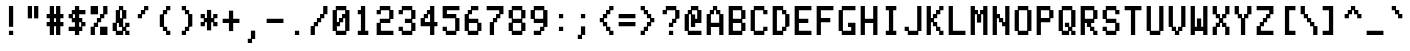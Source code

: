 SplineFontDB: 3.0
FontName: ADM5
FullName: ADM5
FamilyName: ADM5
Weight: Regular
Copyright: Copyright (c) 2016, Peter Hull (http://fonts.oikoi.com/),\nwith Reserved Font Name "ADM5".\n\nThis Font Software is licensed under the SIL Open Font License, Version 1.1.\nThis license is copied below, and is also available with a FAQ at:\nhttp://scripts.sil.org/OFL\n\n\n-----------------------------------------------------------\nSIL OPEN FONT LICENSE Version 1.1 - 26 February 2007\n-----------------------------------------------------------\n\nPREAMBLE\nThe goals of the Open Font License (OFL) are to stimulate worldwide\ndevelopment of collaborative font projects, to support the font creation\nefforts of academic and linguistic communities, and to provide a free and\nopen framework in which fonts may be shared and improved in partnership\nwith others.\n\nThe OFL allows the licensed fonts to be used, studied, modified and\nredistributed freely as long as they are not sold by themselves. The\nfonts, including any derivative works, can be bundled, embedded, \nredistributed and/or sold with any software provided that any reserved\nnames are not used by derivative works. The fonts and derivatives,\nhowever, cannot be released under any other type of license. The\nrequirement for fonts to remain under this license does not apply\nto any document created using the fonts or their derivatives.\n\nDEFINITIONS\n"Font Software" refers to the set of files released by the Copyright\nHolder(s) under this license and clearly marked as such. This may\ninclude source files, build scripts and documentation.\n\n"Reserved Font Name" refers to any names specified as such after the\ncopyright statement(s).\n\n"Original Version" refers to the collection of Font Software components as\ndistributed by the Copyright Holder(s).\n\n"Modified Version" refers to any derivative made by adding to, deleting,\nor substituting -- in part or in whole -- any of the components of the\nOriginal Version, by changing formats or by porting the Font Software to a\nnew environment.\n\n"Author" refers to any designer, engineer, programmer, technical\nwriter or other person who contributed to the Font Software.\n\nPERMISSION & CONDITIONS\nPermission is hereby granted, free of charge, to any person obtaining\na copy of the Font Software, to use, study, copy, merge, embed, modify,\nredistribute, and sell modified and unmodified copies of the Font\nSoftware, subject to the following conditions:\n\n1) Neither the Font Software nor any of its individual components,\nin Original or Modified Versions, may be sold by itself.\n\n2) Original or Modified Versions of the Font Software may be bundled,\nredistributed and/or sold with any software, provided that each copy\ncontains the above copyright notice and this license. These can be\nincluded either as stand-alone text files, human-readable headers or\nin the appropriate machine-readable metadata fields within text or\nbinary files as long as those fields can be easily viewed by the user.\n\n3) No Modified Version of the Font Software may use the Reserved Font\nName(s) unless explicit written permission is granted by the corresponding\nCopyright Holder. This restriction only applies to the primary font name as\npresented to the users.\n\n4) The name(s) of the Copyright Holder(s) or the Author(s) of the Font\nSoftware shall not be used to promote, endorse or advertise any\nModified Version, except to acknowledge the contribution(s) of the\nCopyright Holder(s) and the Author(s) or with their explicit written\npermission.\n\n5) The Font Software, modified or unmodified, in part or in whole,\nmust be distributed entirely under this license, and must not be\ndistributed under any other license. The requirement for fonts to\nremain under this license does not apply to any document created\nusing the Font Software.\n\nTERMINATION\nThis license becomes null and void if any of the above conditions are\nnot met.\n\nDISCLAIMER\nTHE FONT SOFTWARE IS PROVIDED "AS IS", WITHOUT WARRANTY OF ANY KIND,\nEXPRESS OR IMPLIED, INCLUDING BUT NOT LIMITED TO ANY WARRANTIES OF\nMERCHANTABILITY, FITNESS FOR A PARTICULAR PURPOSE AND NONINFRINGEMENT\nOF COPYRIGHT, PATENT, TRADEMARK, OR OTHER RIGHT. IN NO EVENT SHALL THE\nCOPYRIGHT HOLDER BE LIABLE FOR ANY CLAIM, DAMAGES OR OTHER LIABILITY,\nINCLUDING ANY GENERAL, SPECIAL, INDIRECT, INCIDENTAL, OR CONSEQUENTIAL\nDAMAGES, WHETHER IN AN ACTION OF CONTRACT, TORT OR OTHERWISE, ARISING\nFROM, OUT OF THE USE OR INABILITY TO USE THE FONT SOFTWARE OR FROM\nOTHER DEALINGS IN THE FONT SOFTWARE.\n
UComments: "2016-1-9: Created with FontForge (http://fontforge.org)"
FontLog: "FONTLOG for the ADM5 font+AAoACgAA-This file provides detailed information on the ADM5 Font Software.+AAoA-This information should be distributed along with the ADM5 fonts+AAoA-and any derivative works.+AAoACgAA-Basic Font Information+AAoACgAA-ADM5 is a typeface family that supports the ASCII printable+AAoA-character set. Its glyph set is based on the characters from the+AAoA-ADM5 series of text terminals produced by Lear Siegler in the+AAoA-late 20th century.+AAoACgAA-It is planned to be updated with additional Latin-1 support in the future.+AAoACgAA-ChangeLog+AAoACgAA-8 January 2016 (Peter Hull) ADM5 version 1.0.0+AAoA-- First released version, supporting only ASCII printables+AAoA"
Version: 001.000
ItalicAngle: 0
UnderlinePosition: -100
UnderlineWidth: 50
Ascent: 1700
Descent: 324
InvalidEm: 0
LayerCount: 2
Layer: 0 0 "Back" 1
Layer: 1 0 "Fore" 0
XUID: [1021 745 1801864541 5776939]
StyleMap: 0x0000
FSType: 0
OS2Version: 0
OS2_WeightWidthSlopeOnly: 0
OS2_UseTypoMetrics: 1
CreationTime: 1452403263
ModificationTime: 1452403263
OS2TypoAscent: 0
OS2TypoAOffset: 1
OS2TypoDescent: 0
OS2TypoDOffset: 1
OS2TypoLinegap: 182
OS2WinAscent: 0
OS2WinAOffset: 1
OS2WinDescent: 0
OS2WinDOffset: 1
HheadAscent: 0
HheadAOffset: 1
HheadDescent: 0
HheadDOffset: 1
DEI: 91125
Encoding: ISO8859-1
UnicodeInterp: none
NameList: AGL For New Fonts
DisplaySize: -48
AntiAlias: 1
FitToEm: 0
BeginChars: 263 102

StartChar: space
Encoding: 32 32 0
Width: 1268
VWidth: 0
Flags: HW
LayerCount: 2
EndChar

StartChar: less
Encoding: 60 60 1
Width: 1110
VWidth: 0
Flags: HW
LayerCount: 2
Fore
SplineSet
293 612 m 1
 293 827 l 1
 452 827 l 1
 452 1032 l 1
 611 1032 l 1
 611 1237 l 1
 769 1237 l 1
 769 1442 l 1
 984 1442 l 1
 984 1227 l 1
 826 1227 l 1
 826 1022 l 1
 667 1022 l 1
 667 817 l 1
 508 817 l 1
 508 623 l 1
 667 623 l 1
 667 418 l 1
 826 418 l 1
 826 213 l 1
 984 213 l 1
 984 -2 l 1
 769 -2 l 1
 769 203 l 1
 611 203 l 1
 611 408 l 1
 452 408 l 1
 452 612 l 1
 293 612 l 1
EndSplineSet
EndChar

StartChar: dollar
Encoding: 36 36 2
Width: 1110
VWidth: 0
Flags: HW
LayerCount: 2
Fore
SplineSet
135 817 m 1
 135 1032 l 1
 293 1032 l 1
 293 1237 l 1
 452 1237 l 1
 452 1442 l 1
 667 1442 l 1
 667 1237 l 1
 984 1237 l 1
 984 1022 l 1
 667 1022 l 1
 667 827 l 1
 826 827 l 1
 826 623 l 1
 984 623 l 1
 984 408 l 1
 826 408 l 1
 826 203 l 1
 667 203 l 1
 667 -2 l 1
 452 -2 l 1
 452 203 l 1
 350 203 l 1
 293 203 l 1
 135 203 l 1
 135 418 l 1
 452 418 l 1
 452 612 l 1
 293 612 l 1
 293 817 l 1
 135 817 l 1
350 1022 m 1
 350 827 l 1
 452 827 l 1
 452 1022 l 1
 350 1022 l 1
667 612 m 1
 667 418 l 1
 769 418 l 1
 769 612 l 1
 667 612 l 1
EndSplineSet
EndChar

StartChar: four
Encoding: 52 52 3
Width: 1110
VWidth: 0
Flags: HW
LayerCount: 2
Fore
SplineSet
826 1442 m 1
 826 623 l 1
 984 623 l 1
 984 408 l 1
 826 408 l 1
 826 -2 l 1
 611 -2 l 1
 611 408 l 1
 135 408 l 1
 135 827 l 1
 293 827 l 1
 293 1032 l 1
 452 1032 l 1
 452 1237 l 1
 611 1237 l 1
 611 1442 l 1
 826 1442 l 1
508 1022 m 1
 508 817 l 1
 350 817 l 1
 350 623 l 1
 611 623 l 1
 611 1022 l 1
 508 1022 l 1
EndSplineSet
EndChar

StartChar: comma
Encoding: 44 44 4
Width: 1110
VWidth: 0
Flags: HW
LayerCount: 2
Fore
SplineSet
293 -412 m 1
 293 -197 l 1
 452 -197 l 1
 452 213 l 1
 667 213 l 1
 667 -207 l 1
 508 -207 l 1
 508 -412 l 1
 293 -412 l 1
EndSplineSet
EndChar

StartChar: D
Encoding: 68 68 5
Width: 1110
VWidth: 0
Flags: HW
LayerCount: 2
Fore
SplineSet
135 1442 m 1
 667 1442 l 1
 667 1237 l 1
 826 1237 l 1
 826 1032 l 1
 984 1032 l 1
 984 408 l 1
 826 408 l 1
 826 203 l 1
 667 203 l 1
 667 -2 l 1
 135 -2 l 1
 135 1442 l 1
611 1227 m 1
 350 1227 l 1
 350 213 l 1
 611 213 l 1
 611 418 l 1
 769 418 l 1
 769 1022 l 1
 611 1022 l 1
 611 1227 l 1
EndSplineSet
EndChar

StartChar: H
Encoding: 72 72 6
Width: 1110
VWidth: 0
Flags: HW
LayerCount: 2
Fore
SplineSet
350 1442 m 1
 350 827 l 1
 769 827 l 1
 769 1442 l 1
 984 1442 l 1
 984 -2 l 1
 769 -2 l 1
 769 612 l 1
 350 612 l 1
 350 -2 l 1
 135 -2 l 1
 135 1442 l 1
 350 1442 l 1
EndSplineSet
EndChar

StartChar: L
Encoding: 76 76 7
Width: 1110
VWidth: 0
Flags: HW
LayerCount: 2
Fore
SplineSet
350 1442 m 1
 350 213 l 1
 984 213 l 1
 984 -2 l 1
 135 -2 l 1
 135 1442 l 1
 350 1442 l 1
EndSplineSet
EndChar

StartChar: P
Encoding: 80 80 8
Width: 1110
VWidth: 0
Flags: HW
LayerCount: 2
Fore
SplineSet
135 1442 m 1
 826 1442 l 1
 826 1237 l 1
 984 1237 l 1
 984 817 l 1
 826 817 l 1
 826 612 l 1
 350 612 l 1
 350 -2 l 1
 135 -2 l 1
 135 1442 l 1
769 1227 m 1
 350 1227 l 1
 350 827 l 1
 769 827 l 1
 769 1227 l 1
EndSplineSet
EndChar

StartChar: five
Encoding: 53 53 9
Width: 1110
VWidth: 0
Flags: HW
LayerCount: 2
Fore
SplineSet
135 203 m 1
 135 418 l 1
 350 418 l 1
 350 213 l 1
 769 213 l 1
 769 817 l 1
 135 817 l 1
 135 1442 l 1
 984 1442 l 1
 984 1227 l 1
 350 1227 l 1
 350 1032 l 1
 826 1032 l 1
 826 827 l 1
 984 827 l 1
 984 203 l 1
 826 203 l 1
 826 -2 l 1
 293 -2 l 1
 293 203 l 1
 135 203 l 1
EndSplineSet
EndChar

StartChar: T
Encoding: 84 84 10
Width: 1110
VWidth: 0
Flags: HW
LayerCount: 2
Fore
SplineSet
135 1227 m 1
 135 1442 l 1
 984 1442 l 1
 984 1227 l 1
 667 1227 l 1
 667 -2 l 1
 452 -2 l 1
 452 1227 l 1
 135 1227 l 1
EndSplineSet
EndChar

StartChar: underscore
Encoding: 95 95 11
Width: 1110
VWidth: 0
Flags: HW
LayerCount: 2
Fore
SplineSet
135 -2 m 1
 135 213 l 1
 984 213 l 1
 984 -2 l 1
 135 -2 l 1
EndSplineSet
EndChar

StartChar: X
Encoding: 88 88 12
Width: 1110
VWidth: 0
Flags: HW
LayerCount: 2
Fore
SplineSet
350 1442 m 1
 350 1032 l 1
 508 1032 l 1
 508 827 l 1
 611 827 l 1
 611 1032 l 1
 769 1032 l 1
 769 1442 l 1
 984 1442 l 1
 984 1022 l 1
 826 1022 l 1
 826 817 l 1
 667 817 l 1
 667 623 l 1
 826 623 l 1
 826 418 l 1
 984 418 l 1
 984 -2 l 1
 769 -2 l 1
 769 408 l 1
 611 408 l 1
 611 612 l 1
 508 612 l 1
 508 408 l 1
 350 408 l 1
 350 -2 l 1
 135 -2 l 1
 135 418 l 1
 293 418 l 1
 293 623 l 1
 452 623 l 1
 452 817 l 1
 293 817 l 1
 293 1022 l 1
 135 1022 l 1
 135 1442 l 1
 350 1442 l 1
EndSplineSet
EndChar

StartChar: bar
Encoding: 124 124 13
Width: 1110
VWidth: 0
Flags: HW
LayerCount: 2
Fore
SplineSet
667 1442 m 1
 667 817 l 1
 452 817 l 1
 452 1442 l 1
 667 1442 l 1
667 623 m 1
 667 -2 l 1
 452 -2 l 1
 452 623 l 1
 667 623 l 1
EndSplineSet
EndChar

StartChar: d
Encoding: 100 100 14
Width: 1110
VWidth: 0
Flags: HW
LayerCount: 2
Fore
SplineSet
984 1442 m 1
 984 -2 l 1
 769 -2 l 1
 769 203 l 1
 667 203 l 1
 667 -2 l 1
 293 -2 l 1
 293 203 l 1
 135 203 l 1
 135 827 l 1
 293 827 l 1
 293 1032 l 1
 667 1032 l 1
 667 827 l 1
 769 827 l 1
 769 1442 l 1
 984 1442 l 1
611 817 m 1
 350 817 l 1
 350 213 l 1
 611 213 l 1
 611 418 l 1
 769 418 l 1
 769 612 l 1
 611 612 l 1
 611 817 l 1
EndSplineSet
EndChar

StartChar: h
Encoding: 104 104 15
Width: 1110
VWidth: 0
Flags: HW
LayerCount: 2
Fore
SplineSet
350 1442 m 1
 350 827 l 1
 452 827 l 1
 452 1032 l 1
 826 1032 l 1
 826 827 l 1
 984 827 l 1
 984 -2 l 1
 769 -2 l 1
 769 817 l 1
 508 817 l 1
 508 612 l 1
 350 612 l 1
 350 -2 l 1
 135 -2 l 1
 135 1442 l 1
 350 1442 l 1
EndSplineSet
EndChar

StartChar: l
Encoding: 108 108 16
Width: 1110
VWidth: 0
Flags: HW
LayerCount: 2
Fore
SplineSet
293 1227 m 1
 293 1442 l 1
 667 1442 l 1
 667 213 l 1
 826 213 l 1
 826 -2 l 1
 293 -2 l 1
 293 213 l 1
 452 213 l 1
 452 1227 l 1
 293 1227 l 1
EndSplineSet
EndChar

StartChar: p
Encoding: 112 112 17
Width: 1110
VWidth: 0
Flags: HW
LayerCount: 2
Fore
SplineSet
769 817 m 1
 508 817 l 1
 508 612 l 1
 350 612 l 1
 350 418 l 1
 508 418 l 1
 508 213 l 1
 769 213 l 1
 769 817 l 1
452 1032 m 1
 826 1032 l 1
 826 827 l 1
 984 827 l 1
 984 203 l 1
 826 203 l 1
 826 -2 l 1
 452 -2 l 1
 452 203 l 1
 350 203 l 1
 350 -412 l 1
 135 -412 l 1
 135 1032 l 1
 350 1032 l 1
 350 827 l 1
 452 827 l 1
 452 1032 l 1
EndSplineSet
EndChar

StartChar: t
Encoding: 116 116 18
Width: 1110
VWidth: 0
Flags: HW
LayerCount: 2
Fore
SplineSet
135 817 m 1
 135 1032 l 1
 293 1032 l 1
 293 1442 l 1
 508 1442 l 1
 508 1032 l 1
 667 1032 l 1
 667 817 l 1
 508 817 l 1
 508 213 l 1
 611 213 l 1
 611 418 l 1
 826 418 l 1
 826 203 l 1
 667 203 l 1
 667 -2 l 1
 452 -2 l 1
 452 203 l 1
 293 203 l 1
 293 817 l 1
 135 817 l 1
EndSplineSet
EndChar

StartChar: x
Encoding: 120 120 19
Width: 1110
VWidth: 0
Flags: HW
LayerCount: 2
Fore
SplineSet
135 817 m 1
 135 1032 l 1
 350 1032 l 1
 350 827 l 1
 508 827 l 1
 508 623 l 1
 611 623 l 1
 611 827 l 1
 769 827 l 1
 769 1032 l 1
 984 1032 l 1
 984 817 l 1
 826 817 l 1
 826 612 l 1
 667 612 l 1
 667 418 l 1
 826 418 l 1
 826 213 l 1
 984 213 l 1
 984 -2 l 1
 769 -2 l 1
 769 203 l 1
 611 203 l 1
 611 408 l 1
 508 408 l 1
 508 203 l 1
 350 203 l 1
 350 -2 l 1
 135 -2 l 1
 135 213 l 1
 293 213 l 1
 293 418 l 1
 452 418 l 1
 452 612 l 1
 293 612 l 1
 293 817 l 1
 135 817 l 1
EndSplineSet
EndChar

StartChar: parenright
Encoding: 41 41 20
Width: 1110
VWidth: 0
Flags: HW
LayerCount: 2
Fore
SplineSet
293 1227 m 1
 293 1442 l 1
 508 1442 l 1
 508 1237 l 1
 667 1237 l 1
 667 1032 l 1
 826 1032 l 1
 826 408 l 1
 667 408 l 1
 667 203 l 1
 508 203 l 1
 508 -2 l 1
 293 -2 l 1
 293 213 l 1
 452 213 l 1
 452 418 l 1
 611 418 l 1
 611 1022 l 1
 452 1022 l 1
 452 1227 l 1
 293 1227 l 1
EndSplineSet
EndChar

StartChar: zero
Encoding: 48 48 21
Width: 1110
VWidth: 0
Flags: HW
LayerCount: 2
Fore
SplineSet
769 1227 m 1
 350 1227 l 1
 350 623 l 1
 452 623 l 1
 452 827 l 1
 611 827 l 1
 611 1032 l 1
 769 1032 l 1
 769 1227 l 1
293 1442 m 1
 826 1442 l 1
 826 1237 l 1
 984 1237 l 1
 984 203 l 1
 826 203 l 1
 826 -2 l 1
 293 -2 l 1
 293 203 l 1
 135 203 l 1
 135 1237 l 1
 293 1237 l 1
 293 1442 l 1
667 817 m 1
 667 612 l 1
 508 612 l 1
 508 408 l 1
 350 408 l 1
 350 213 l 1
 769 213 l 1
 769 817 l 1
 667 817 l 1
EndSplineSet
EndChar

StartChar: quotesingle
Encoding: 39 39 22
Width: 1110
VWidth: 0
Flags: HW
LayerCount: 2
Fore
SplineSet
293 817 m 1
 293 1032 l 1
 452 1032 l 1
 452 1237 l 1
 611 1237 l 1
 611 1442 l 1
 826 1442 l 1
 826 1227 l 1
 667 1227 l 1
 667 1022 l 1
 508 1022 l 1
 508 817 l 1
 293 817 l 1
EndSplineSet
EndChar

StartChar: braceleft
Encoding: 123 123 23
Width: 1110
VWidth: 0
Flags: HW
LayerCount: 2
Fore
SplineSet
135 612 m 1
 135 827 l 1
 452 827 l 1
 452 1237 l 1
 611 1237 l 1
 611 1442 l 1
 984 1442 l 1
 984 1227 l 1
 667 1227 l 1
 667 817 l 1
 508 817 l 1
 508 623 l 1
 667 623 l 1
 667 213 l 1
 984 213 l 1
 984 -2 l 1
 611 -2 l 1
 611 203 l 1
 452 203 l 1
 452 612 l 1
 135 612 l 1
EndSplineSet
EndChar

StartChar: 57504
Encoding: 256 57504 24
Width: 1110
VWidth: 0
Flags: HW
LayerCount: 2
Fore
SplineSet
452 1022 m 1
 452 1237 l 1
 611 1237 l 1
 611 1442 l 1
 826 1442 l 1
 826 1237 l 1
 984 1237 l 1
 984 1022 l 1
 826 1022 l 1
 826 203 l 1
 667 203 l 1
 667 -2 l 1
 508 -2 l 1
 508 -207 l 1
 135 -207 l 1
 135 8 l 1
 452 8 l 1
 452 213 l 1
 611 213 l 1
 611 1022 l 1
 452 1022 l 1
350 1442 m 1
 350 203 l 1
 135 203 l 1
 135 1442 l 1
 350 1442 l 1
EndSplineSet
EndChar

StartChar: 57505
Encoding: 257 57505 25
Width: 1110
VWidth: 0
Flags: HW
LayerCount: 2
Fore
SplineSet
350 1442 m 1
 350 827 l 1
 667 827 l 1
 667 612 l 1
 508 612 l 1
 508 418 l 1
 667 418 l 1
 667 213 l 1
 769 213 l 1
 769 623 l 1
 984 623 l 1
 984 -207 l 1
 769 -207 l 1
 769 -2 l 1
 611 -2 l 1
 611 203 l 1
 508 203 l 1
 508 -207 l 1
 293 -207 l 1
 293 612 l 1
 135 612 l 1
 135 1442 l 1
 350 1442 l 1
EndSplineSet
EndChar

StartChar: 57506
Encoding: 258 57506 26
Width: 1110
VWidth: 0
Flags: HW
LayerCount: 2
Fore
SplineSet
769 1227 m 1
 350 1227 l 1
 350 1032 l 1
 769 1032 l 1
 769 1227 l 1
293 1442 m 1
 826 1442 l 1
 826 1237 l 1
 984 1237 l 1
 984 -2 l 1
 135 -2 l 1
 135 1237 l 1
 293 1237 l 1
 293 1442 l 1
769 817 m 1
 350 817 l 1
 350 623 l 1
 508 623 l 1
 508 213 l 1
 611 213 l 1
 611 623 l 1
 769 623 l 1
 769 817 l 1
EndSplineSet
EndChar

StartChar: 57520
Encoding: 259 57520 27
Width: 1110
VWidth: 0
Flags: HW
LayerCount: 2
Fore
SplineSet
135 -207 m 1
 135 1647 l 1
 350 1647 l 1
 350 1442 l 1
 508 1442 l 1
 508 1237 l 1
 667 1237 l 1
 667 1032 l 1
 826 1032 l 1
 826 827 l 1
 984 827 l 1
 984 612 l 1
 826 612 l 1
 826 408 l 1
 667 408 l 1
 667 203 l 1
 508 203 l 1
 508 -2 l 1
 350 -2 l 1
 350 -207 l 1
 135 -207 l 1
EndSplineSet
EndChar

StartChar: 57521
Encoding: 260 57521 28
Width: 1110
VWidth: 0
Flags: HW
LayerCount: 2
Fore
SplineSet
135 1432 m 1
 135 1647 l 1
 350 1647 l 1
 350 1442 l 1
 508 1442 l 1
 508 1237 l 1
 667 1237 l 1
 667 1032 l 1
 826 1032 l 1
 826 827 l 1
 984 827 l 1
 984 612 l 1
 826 612 l 1
 826 408 l 1
 667 408 l 1
 667 203 l 1
 508 203 l 1
 508 -2 l 1
 350 -2 l 1
 350 -207 l 1
 135 -207 l 1
 135 8 l 1
 293 8 l 1
 293 213 l 1
 452 213 l 1
 452 418 l 1
 611 418 l 1
 611 623 l 1
 769 623 l 1
 769 817 l 1
 611 817 l 1
 611 1022 l 1
 452 1022 l 1
 452 1227 l 1
 293 1227 l 1
 293 1432 l 1
 135 1432 l 1
EndSplineSet
EndChar

StartChar: 57522
Encoding: 261 57522 29
Width: 1110
VWidth: 0
Flags: HW
LayerCount: 2
Fore
SplineSet
135 612 m 1
 135 827 l 1
 293 827 l 1
 293 1032 l 1
 452 1032 l 1
 452 1237 l 1
 611 1237 l 1
 611 1442 l 1
 769 1442 l 1
 769 1647 l 1
 984 1647 l 1
 984 -207 l 1
 769 -207 l 1
 769 -2 l 1
 611 -2 l 1
 611 203 l 1
 452 203 l 1
 452 408 l 1
 293 408 l 1
 293 612 l 1
 135 612 l 1
EndSplineSet
EndChar

StartChar: 57523
Encoding: 262 57523 30
Width: 1110
VWidth: 0
Flags: HW
LayerCount: 2
Fore
SplineSet
135 612 m 1
 135 827 l 1
 293 827 l 1
 293 1032 l 1
 452 1032 l 1
 452 1237 l 1
 611 1237 l 1
 611 1442 l 1
 769 1442 l 1
 769 1647 l 1
 984 1647 l 1
 984 1432 l 1
 826 1432 l 1
 826 1227 l 1
 667 1227 l 1
 667 1022 l 1
 508 1022 l 1
 508 817 l 1
 350 817 l 1
 350 623 l 1
 508 623 l 1
 508 418 l 1
 667 418 l 1
 667 213 l 1
 826 213 l 1
 826 8 l 1
 984 8 l 1
 984 -207 l 1
 769 -207 l 1
 769 -2 l 1
 611 -2 l 1
 611 203 l 1
 452 203 l 1
 452 408 l 1
 293 408 l 1
 293 612 l 1
 135 612 l 1
EndSplineSet
EndChar

StartChar: ampersand
Encoding: 38 38 31
Width: 1110
VWidth: 0
Flags: HW
LayerCount: 2
Fore
SplineSet
508 1227 m 1
 508 827 l 1
 611 827 l 1
 611 1227 l 1
 508 1227 l 1
452 1237 m 1
 452 1442 l 1
 667 1442 l 1
 667 1237 l 1
 826 1237 l 1
 826 817 l 1
 667 817 l 1
 667 418 l 1
 769 418 l 1
 769 623 l 1
 984 623 l 1
 984 408 l 1
 826 408 l 1
 826 213 l 1
 984 213 l 1
 984 -2 l 1
 769 -2 l 1
 769 203 l 1
 667 203 l 1
 667 -2 l 1
 293 -2 l 1
 293 203 l 1
 135 203 l 1
 135 623 l 1
 293 623 l 1
 293 1237 l 1
 452 1237 l 1
350 612 m 1
 350 213 l 1
 611 213 l 1
 611 408 l 1
 452 408 l 1
 452 612 l 1
 350 612 l 1
EndSplineSet
EndChar

StartChar: slash
Encoding: 47 47 32
Width: 1110
VWidth: 0
Flags: HW
LayerCount: 2
Fore
SplineSet
984 1442 m 1
 984 1022 l 1
 826 1022 l 1
 826 817 l 1
 667 817 l 1
 667 612 l 1
 508 612 l 1
 508 408 l 1
 350 408 l 1
 350 -2 l 1
 135 -2 l 1
 135 418 l 1
 293 418 l 1
 293 623 l 1
 452 623 l 1
 452 827 l 1
 611 827 l 1
 611 1032 l 1
 769 1032 l 1
 769 1442 l 1
 984 1442 l 1
EndSplineSet
EndChar

StartChar: C
Encoding: 67 67 33
Width: 1110
VWidth: 0
Flags: HW
LayerCount: 2
Fore
SplineSet
769 1227 m 1
 350 1227 l 1
 350 213 l 1
 769 213 l 1
 769 418 l 1
 984 418 l 1
 984 203 l 1
 826 203 l 1
 826 -2 l 1
 293 -2 l 1
 293 203 l 1
 135 203 l 1
 135 1237 l 1
 293 1237 l 1
 293 1442 l 1
 826 1442 l 1
 826 1237 l 1
 984 1237 l 1
 984 1022 l 1
 769 1022 l 1
 769 1227 l 1
EndSplineSet
EndChar

StartChar: G
Encoding: 71 71 34
Width: 1110
VWidth: 0
Flags: HW
LayerCount: 2
Fore
SplineSet
611 408 m 1
 611 623 l 1
 984 623 l 1
 984 -2 l 1
 293 -2 l 1
 293 203 l 1
 135 203 l 1
 135 1237 l 1
 293 1237 l 1
 293 1442 l 1
 984 1442 l 1
 984 1227 l 1
 350 1227 l 1
 350 213 l 1
 769 213 l 1
 769 408 l 1
 611 408 l 1
EndSplineSet
EndChar

StartChar: asterisk
Encoding: 42 42 35
Width: 1110
VWidth: 0
Flags: HW
LayerCount: 2
Fore
SplineSet
135 817 m 1
 135 1032 l 1
 350 1032 l 1
 350 827 l 1
 452 827 l 1
 452 1237 l 1
 667 1237 l 1
 667 827 l 1
 769 827 l 1
 769 1032 l 1
 984 1032 l 1
 984 817 l 1
 826 817 l 1
 826 623 l 1
 984 623 l 1
 984 408 l 1
 769 408 l 1
 769 612 l 1
 667 612 l 1
 667 203 l 1
 452 203 l 1
 452 612 l 1
 350 612 l 1
 350 408 l 1
 135 408 l 1
 135 623 l 1
 293 623 l 1
 293 817 l 1
 135 817 l 1
EndSplineSet
EndChar

StartChar: K
Encoding: 75 75 36
Width: 1110
VWidth: 0
Flags: HW
LayerCount: 2
Fore
SplineSet
350 1442 m 1
 350 827 l 1
 452 827 l 1
 452 1032 l 1
 611 1032 l 1
 611 1237 l 1
 769 1237 l 1
 769 1442 l 1
 984 1442 l 1
 984 1227 l 1
 826 1227 l 1
 826 1022 l 1
 667 1022 l 1
 667 817 l 1
 508 817 l 1
 508 623 l 1
 667 623 l 1
 667 418 l 1
 826 418 l 1
 826 213 l 1
 984 213 l 1
 984 -2 l 1
 769 -2 l 1
 769 203 l 1
 611 203 l 1
 611 408 l 1
 452 408 l 1
 452 612 l 1
 350 612 l 1
 350 -2 l 1
 135 -2 l 1
 135 1442 l 1
 350 1442 l 1
EndSplineSet
EndChar

StartChar: O
Encoding: 79 79 37
Width: 1110
VWidth: 0
Flags: HW
LayerCount: 2
Fore
SplineSet
769 1227 m 1
 350 1227 l 1
 350 213 l 1
 769 213 l 1
 769 1227 l 1
293 1442 m 1
 826 1442 l 1
 826 1237 l 1
 984 1237 l 1
 984 203 l 1
 826 203 l 1
 826 -2 l 1
 293 -2 l 1
 293 203 l 1
 135 203 l 1
 135 1237 l 1
 293 1237 l 1
 293 1442 l 1
EndSplineSet
EndChar

StartChar: S
Encoding: 83 83 38
Width: 1110
VWidth: 0
Flags: HW
LayerCount: 2
Fore
SplineSet
135 203 m 1
 135 418 l 1
 350 418 l 1
 350 213 l 1
 769 213 l 1
 769 612 l 1
 293 612 l 1
 293 817 l 1
 135 817 l 1
 135 1237 l 1
 293 1237 l 1
 293 1442 l 1
 826 1442 l 1
 826 1237 l 1
 984 1237 l 1
 984 1022 l 1
 769 1022 l 1
 769 1227 l 1
 350 1227 l 1
 350 827 l 1
 826 827 l 1
 826 623 l 1
 984 623 l 1
 984 203 l 1
 826 203 l 1
 826 -2 l 1
 293 -2 l 1
 293 203 l 1
 135 203 l 1
EndSplineSet
EndChar

StartChar: W
Encoding: 87 87 39
Width: 1110
VWidth: 0
Flags: HW
LayerCount: 2
Fore
SplineSet
350 1442 m 1
 350 418 l 1
 452 418 l 1
 452 827 l 1
 667 827 l 1
 667 418 l 1
 769 418 l 1
 769 1442 l 1
 984 1442 l 1
 984 -2 l 1
 769 -2 l 1
 769 203 l 1
 667 203 l 2
 561 203 456 203 350 203 c 1
 350 -2 l 1
 135 -2 l 1
 135 1442 l 1
 350 1442 l 1
EndSplineSet
EndChar

StartChar: exclam
Encoding: 33 33 40
Width: 1110
VWidth: 0
Flags: HW
LayerCount: 2
Fore
SplineSet
452 -2 m 1
 452 213 l 1
 667 213 l 1
 667 -2 l 1
 452 -2 l 1
667 1442 m 1
 667 408 l 1
 452 408 l 1
 452 1442 l 1
 667 1442 l 1
EndSplineSet
EndChar

StartChar: c
Encoding: 99 99 41
Width: 1110
VWidth: 0
Flags: HW
LayerCount: 2
Fore
SplineSet
984 817 m 1
 350 817 l 1
 350 213 l 1
 984 213 l 1
 984 -2 l 1
 293 -2 l 1
 293 203 l 1
 135 203 l 1
 135 827 l 1
 293 827 l 1
 293 1032 l 1
 984 1032 l 1
 984 817 l 1
EndSplineSet
EndChar

StartChar: g
Encoding: 103 103 42
Width: 1110
VWidth: 0
Flags: HW
LayerCount: 2
Fore
SplineSet
293 -412 m 1
 293 -197 l 1
 769 -197 l 1
 769 203 l 1
 667 203 l 1
 667 -2 l 1
 293 -2 l 1
 293 203 l 1
 135 203 l 1
 135 827 l 1
 293 827 l 1
 293 1032 l 1
 667 1032 l 1
 667 827 l 1
 769 827 l 1
 769 1032 l 1
 984 1032 l 1
 984 -207 l 1
 826 -207 l 1
 826 -412 l 1
 293 -412 l 1
611 817 m 1
 350 817 l 1
 350 213 l 1
 611 213 l 1
 611 418 l 1
 769 418 l 1
 769 612 l 1
 611 612 l 1
 611 817 l 1
EndSplineSet
EndChar

StartChar: k
Encoding: 107 107 43
Width: 1110
VWidth: 0
Flags: HW
LayerCount: 2
Fore
SplineSet
350 1442 m 1
 350 623 l 1
 452 623 l 1
 452 827 l 1
 611 827 l 1
 611 1032 l 1
 826 1032 l 1
 826 817 l 1
 667 817 l 1
 667 612 l 1
 508 612 l 1
 508 418 l 1
 667 418 l 1
 667 213 l 1
 826 213 l 1
 826 -2 l 1
 611 -2 l 1
 611 203 l 1
 452 203 l 1
 452 408 l 1
 350 408 l 1
 350 -2 l 1
 135 -2 l 1
 135 1442 l 1
 350 1442 l 1
EndSplineSet
EndChar

StartChar: equal
Encoding: 61 61 44
Width: 1110
VWidth: 0
Flags: HW
LayerCount: 2
Fore
SplineSet
135 817 m 1
 135 1032 l 1
 984 1032 l 1
 984 817 l 1
 135 817 l 1
135 408 m 1
 135 623 l 1
 984 623 l 1
 984 408 l 1
 135 408 l 1
EndSplineSet
EndChar

StartChar: o
Encoding: 111 111 45
Width: 1110
VWidth: 0
Flags: HW
LayerCount: 2
Fore
SplineSet
769 817 m 1
 350 817 l 1
 350 213 l 1
 769 213 l 1
 769 817 l 1
293 1032 m 1
 826 1032 l 1
 826 827 l 1
 984 827 l 1
 984 203 l 1
 826 203 l 1
 826 -2 l 1
 293 -2 l 1
 293 203 l 1
 135 203 l 1
 135 827 l 1
 293 827 l 1
 293 1032 l 1
EndSplineSet
EndChar

StartChar: s
Encoding: 115 115 46
Width: 1110
VWidth: 0
Flags: HW
LayerCount: 2
Fore
SplineSet
135 612 m 1
 135 827 l 1
 293 827 l 1
 293 1032 l 1
 984 1032 l 1
 984 817 l 1
 350 817 l 1
 350 623 l 1
 826 623 l 1
 826 418 l 1
 984 418 l 1
 984 203 l 1
 826 203 l 1
 826 -2 l 1
 135 -2 l 1
 135 213 l 1
 769 213 l 1
 769 408 l 1
 293 408 l 1
 293 612 l 1
 135 612 l 1
EndSplineSet
EndChar

StartChar: plus
Encoding: 43 43 47
Width: 1110
VWidth: 0
Flags: HW
LayerCount: 2
Fore
SplineSet
135 612 m 1
 135 827 l 1
 452 827 l 1
 452 1237 l 1
 667 1237 l 1
 667 827 l 1
 984 827 l 1
 984 612 l 1
 667 612 l 1
 667 203 l 1
 452 203 l 1
 452 612 l 1
 135 612 l 1
EndSplineSet
EndChar

StartChar: w
Encoding: 119 119 48
Width: 1110
VWidth: 0
Flags: HW
LayerCount: 2
Fore
SplineSet
350 1032 m 1
 350 213 l 1
 452 213 l 1
 452 623 l 1
 667 623 l 1
 667 213 l 1
 769 213 l 1
 769 1032 l 1
 984 1032 l 1
 984 203 l 1
 826 203 l 1
 826 -2 l 1
 611 -2 l 1
 611 203 l 1
 508 203 l 1
 508 -2 l 1
 293 -2 l 1
 293 203 l 1
 135 203 l 1
 135 1032 l 1
 350 1032 l 1
EndSplineSet
EndChar

StartChar: eight
Encoding: 56 56 49
Width: 1110
VWidth: 0
Flags: HW
LayerCount: 2
Fore
SplineSet
769 1227 m 1
 350 1227 l 1
 350 827 l 1
 769 827 l 1
 769 1227 l 1
293 1442 m 1
 826 1442 l 1
 826 1237 l 1
 984 1237 l 1
 984 817 l 1
 826 817 l 1
 826 623 l 1
 984 623 l 1
 984 203 l 1
 826 203 l 1
 826 -2 l 1
 293 -2 l 1
 293 203 l 1
 135 203 l 1
 135 623 l 1
 293 623 l 1
 293 817 l 1
 135 817 l 1
 135 1237 l 1
 293 1237 l 1
 293 1442 l 1
769 612 m 1
 350 612 l 1
 350 213 l 1
 769 213 l 1
 769 612 l 1
EndSplineSet
EndChar

StartChar: hyphen
Encoding: 45 45 50
Width: 1110
VWidth: 0
Flags: HW
LayerCount: 2
Fore
SplineSet
135 612 m 1
 135 827 l 1
 984 827 l 1
 984 612 l 1
 135 612 l 1
EndSplineSet
EndChar

StartChar: period
Encoding: 46 46 51
Width: 1110
VWidth: 0
Flags: HW
LayerCount: 2
Fore
SplineSet
452 -2 m 1
 452 213 l 1
 667 213 l 1
 667 -2 l 1
 452 -2 l 1
EndSplineSet
EndChar

StartChar: one
Encoding: 49 49 52
Width: 1110
VWidth: 0
Flags: HW
LayerCount: 2
Fore
SplineSet
293 1022 m 1
 293 1237 l 1
 452 1237 l 1
 452 1442 l 1
 667 1442 l 1
 667 213 l 1
 826 213 l 1
 826 -2 l 1
 293 -2 l 1
 293 213 l 1
 452 213 l 1
 452 1022 l 1
 293 1022 l 1
EndSplineSet
EndChar

StartChar: asciitilde
Encoding: 126 126 53
Width: 1110
VWidth: 0
Flags: HW
LayerCount: 2
Fore
SplineSet
135 1022 m 1
 135 1237 l 1
 293 1237 l 1
 293 1442 l 1
 508 1442 l 1
 508 1237 l 1
 667 1237 l 1
 667 1032 l 1
 769 1032 l 1
 769 1237 l 1
 984 1237 l 1
 984 1022 l 1
 826 1022 l 1
 826 817 l 1
 611 817 l 1
 611 1022 l 1
 452 1022 l 1
 452 1227 l 1
 350 1227 l 1
 350 1022 l 1
 135 1022 l 1
EndSplineSet
EndChar

StartChar: colon
Encoding: 58 58 54
Width: 1110
VWidth: 0
Flags: HW
LayerCount: 2
Fore
SplineSet
452 817 m 1
 452 1032 l 1
 667 1032 l 1
 667 817 l 1
 452 817 l 1
452 203 m 1
 452 418 l 1
 667 418 l 1
 667 203 l 1
 452 203 l 1
EndSplineSet
EndChar

StartChar: parenleft
Encoding: 40 40 55
Width: 1110
VWidth: 0
Flags: HW
LayerCount: 2
Fore
SplineSet
667 1227 m 1
 667 1022 l 1
 508 1022 l 1
 508 418 l 1
 667 418 l 1
 667 213 l 1
 826 213 l 1
 826 -2 l 1
 611 -2 l 1
 611 203 l 1
 452 203 l 1
 452 408 l 1
 293 408 l 1
 293 1032 l 1
 452 1032 l 1
 452 1237 l 1
 611 1237 l 1
 611 1442 l 1
 826 1442 l 1
 826 1227 l 1
 667 1227 l 1
EndSplineSet
EndChar

StartChar: question
Encoding: 63 63 56
Width: 1110
VWidth: 0
Flags: HW
LayerCount: 2
Fore
SplineSet
135 1022 m 1
 135 1237 l 1
 293 1237 l 1
 293 1442 l 1
 826 1442 l 1
 826 1237 l 1
 984 1237 l 1
 984 817 l 1
 826 817 l 1
 826 612 l 1
 667 612 l 1
 667 408 l 1
 452 408 l 1
 452 623 l 1
 611 623 l 1
 611 827 l 1
 769 827 l 1
 769 1227 l 1
 350 1227 l 1
 350 1022 l 1
 135 1022 l 1
452 -2 m 1
 452 213 l 1
 667 213 l 1
 667 -2 l 1
 452 -2 l 1
EndSplineSet
EndChar

StartChar: three
Encoding: 51 51 57
Width: 1110
VWidth: 0
Flags: HW
LayerCount: 2
Fore
SplineSet
135 1022 m 1
 135 1237 l 1
 293 1237 l 1
 293 1442 l 1
 826 1442 l 1
 826 1237 l 1
 984 1237 l 1
 984 817 l 1
 826 817 l 1
 826 623 l 1
 984 623 l 1
 984 203 l 1
 826 203 l 1
 826 -2 l 1
 293 -2 l 1
 293 203 l 1
 135 203 l 1
 135 418 l 1
 350 418 l 1
 350 213 l 1
 769 213 l 1
 769 612 l 1
 452 612 l 1
 452 827 l 1
 769 827 l 1
 769 1227 l 1
 350 1227 l 1
 350 1022 l 1
 135 1022 l 1
EndSplineSet
EndChar

StartChar: B
Encoding: 66 66 58
Width: 1110
VWidth: 0
Flags: HW
LayerCount: 2
Fore
SplineSet
135 1442 m 1
 826 1442 l 1
 826 1237 l 1
 984 1237 l 1
 984 817 l 1
 826 817 l 1
 826 623 l 1
 984 623 l 1
 984 203 l 1
 826 203 l 1
 826 -2 l 1
 135 -2 l 1
 135 1442 l 1
769 1227 m 1
 350 1227 l 1
 350 827 l 1
 769 827 l 1
 769 1227 l 1
769 612 m 1
 350 612 l 1
 350 213 l 1
 769 213 l 1
 769 612 l 1
EndSplineSet
EndChar

StartChar: F
Encoding: 70 70 59
Width: 1110
VWidth: 0
Flags: HW
LayerCount: 2
Fore
SplineSet
135 1442 m 1
 984 1442 l 1
 984 1227 l 1
 350 1227 l 1
 350 827 l 1
 826 827 l 1
 826 612 l 1
 350 612 l 1
 350 -2 l 1
 135 -2 l 1
 135 1442 l 1
EndSplineSet
EndChar

StartChar: J
Encoding: 74 74 60
Width: 1110
VWidth: 0
Flags: HW
LayerCount: 2
Fore
SplineSet
135 203 m 1
 135 418 l 1
 350 418 l 1
 350 213 l 1
 769 213 l 1
 769 1442 l 1
 984 1442 l 1
 984 203 l 1
 826 203 l 1
 826 -2 l 1
 293 -2 l 1
 293 203 l 1
 135 203 l 1
EndSplineSet
EndChar

StartChar: N
Encoding: 78 78 61
Width: 1110
VWidth: 0
Flags: HW
LayerCount: 2
Fore
SplineSet
350 1442 m 1
 350 1032 l 1
 508 1032 l 1
 508 827 l 1
 667 827 l 1
 667 623 l 1
 769 623 l 1
 769 1442 l 1
 984 1442 l 1
 984 -2 l 1
 769 -2 l 1
 769 408 l 1
 611 408 l 1
 611 612 l 1
 452 612 l 1
 452 817 l 1
 350 817 l 1
 350 -2 l 1
 135 -2 l 1
 135 1442 l 1
 350 1442 l 1
EndSplineSet
EndChar

StartChar: R
Encoding: 82 82 62
Width: 1110
VWidth: 0
Flags: HW
LayerCount: 2
Fore
SplineSet
135 1442 m 1
 826 1442 l 1
 826 1237 l 1
 984 1237 l 1
 984 817 l 1
 826 817 l 1
 826 612 l 1
 667 612 l 1
 667 418 l 1
 826 418 l 1
 826 213 l 1
 984 213 l 1
 984 -2 l 1
 769 -2 l 1
 769 203 l 1
 611 203 l 1
 611 408 l 1
 452 408 l 1
 452 612 l 1
 350 612 l 1
 350 -2 l 1
 135 -2 l 1
 135 1442 l 1
769 1227 m 1
 350 1227 l 1
 350 827 l 1
 769 827 l 1
 769 1227 l 1
EndSplineSet
EndChar

StartChar: bracketleft
Encoding: 91 91 63
Width: 1110
VWidth: 0
Flags: HW
LayerCount: 2
Fore
SplineSet
452 1442 m 1
 984 1442 l 1
 984 1227 l 1
 667 1227 l 1
 667 213 l 1
 984 213 l 1
 984 -2 l 1
 452 -2 l 1
 452 1442 l 1
EndSplineSet
EndChar

StartChar: V
Encoding: 86 86 64
Width: 1110
VWidth: 0
Flags: HW
LayerCount: 2
Fore
SplineSet
350 1442 m 1
 350 418 l 1
 508 418 l 1
 508 213 l 1
 611 213 l 1
 611 418 l 1
 769 418 l 1
 769 1442 l 1
 984 1442 l 1
 984 408 l 1
 826 408 l 1
 826 203 l 1
 667 203 l 1
 667 -2 l 1
 452 -2 l 1
 452 203 l 1
 293 203 l 1
 293 408 l 1
 135 408 l 1
 135 1442 l 1
 350 1442 l 1
EndSplineSet
EndChar

StartChar: asciicircum
Encoding: 94 94 65
Width: 1110
VWidth: 0
Flags: HW
LayerCount: 2
Fore
SplineSet
135 817 m 1
 135 1032 l 1
 293 1032 l 1
 293 1237 l 1
 452 1237 l 1
 452 1442 l 1
 667 1442 l 1
 667 1237 l 1
 826 1237 l 1
 826 1032 l 1
 984 1032 l 1
 984 817 l 1
 769 817 l 1
 769 1022 l 1
 611 1022 l 1
 611 1227 l 1
 508 1227 l 1
 508 1022 l 1
 350 1022 l 1
 350 817 l 1
 135 817 l 1
EndSplineSet
EndChar

StartChar: Z
Encoding: 90 90 66
Width: 1110
VWidth: 0
Flags: HW
LayerCount: 2
Fore
SplineSet
135 1227 m 1
 135 1442 l 1
 984 1442 l 1
 984 1022 l 1
 826 1022 l 1
 826 817 l 1
 667 817 l 1
 667 612 l 1
 508 612 l 1
 508 408 l 1
 350 408 l 1
 350 213 l 1
 984 213 l 1
 984 -2 l 1
 135 -2 l 1
 135 418 l 1
 293 418 l 1
 293 623 l 1
 452 623 l 1
 452 827 l 1
 611 827 l 1
 611 1032 l 1
 769 1032 l 1
 769 1227 l 1
 135 1227 l 1
EndSplineSet
EndChar

StartChar: b
Encoding: 98 98 67
Width: 1110
VWidth: 0
Flags: HW
LayerCount: 2
Fore
SplineSet
350 1442 m 1
 350 827 l 1
 452 827 l 1
 452 1032 l 1
 826 1032 l 1
 826 827 l 1
 984 827 l 1
 984 203 l 1
 826 203 l 1
 826 -2 l 1
 452 -2 l 1
 452 203 l 1
 350 203 l 1
 350 -2 l 1
 135 -2 l 1
 135 1442 l 1
 350 1442 l 1
769 817 m 1
 508 817 l 1
 508 612 l 1
 350 612 l 1
 350 418 l 1
 508 418 l 1
 508 213 l 1
 769 213 l 1
 769 817 l 1
EndSplineSet
EndChar

StartChar: f
Encoding: 102 102 68
Width: 1110
VWidth: 0
Flags: HW
LayerCount: 2
Fore
SplineSet
135 612 m 1
 135 827 l 1
 293 827 l 1
 293 1237 l 1
 452 1237 l 1
 452 1442 l 1
 667 1442 l 1
 667 1237 l 1
 826 1237 l 1
 826 1022 l 1
 611 1022 l 1
 611 1227 l 1
 508 1227 l 1
 508 827 l 1
 667 827 l 1
 667 612 l 1
 508 612 l 1
 508 -2 l 1
 293 -2 l 1
 293 612 l 1
 135 612 l 1
EndSplineSet
EndChar

StartChar: j
Encoding: 106 106 69
Width: 1110
VWidth: 0
Flags: HW
LayerCount: 2
Fore
SplineSet
769 1227 m 1
 769 1442 l 1
 984 1442 l 1
 984 1227 l 1
 769 1227 l 1
293 -207 m 1
 293 8 l 1
 508 8 l 1
 508 -197 l 1
 769 -197 l 1
 769 1032 l 1
 984 1032 l 1
 984 -207 l 1
 826 -207 l 1
 826 -412 l 1
 452 -412 l 1
 452 -207 l 1
 293 -207 l 1
EndSplineSet
EndChar

StartChar: n
Encoding: 110 110 70
Width: 1110
VWidth: 0
Flags: HW
LayerCount: 2
Fore
SplineSet
769 817 m 1
 508 817 l 1
 508 612 l 1
 350 612 l 1
 350 -2 l 1
 135 -2 l 1
 135 1032 l 1
 350 1032 l 1
 350 827 l 1
 452 827 l 1
 452 1032 l 1
 826 1032 l 1
 826 827 l 1
 984 827 l 1
 984 -2 l 1
 769 -2 l 1
 769 817 l 1
EndSplineSet
EndChar

StartChar: r
Encoding: 114 114 71
Width: 1110
VWidth: 0
Flags: HW
LayerCount: 2
Fore
SplineSet
769 817 m 1
 508 817 l 1
 508 612 l 1
 350 612 l 1
 350 -2 l 1
 135 -2 l 1
 135 1032 l 1
 350 1032 l 1
 350 827 l 1
 452 827 l 1
 452 1032 l 1
 826 1032 l 1
 826 827 l 1
 984 827 l 1
 984 612 l 1
 769 612 l 1
 769 817 l 1
EndSplineSet
EndChar

StartChar: nine
Encoding: 57 57 72
Width: 1110
VWidth: 0
Flags: HW
LayerCount: 2
Fore
SplineSet
293 -2 m 1
 293 213 l 1
 611 213 l 1
 611 418 l 1
 769 418 l 1
 769 612 l 1
 293 612 l 1
 293 817 l 1
 135 817 l 1
 135 1237 l 1
 293 1237 l 1
 293 1442 l 1
 826 1442 l 1
 826 1237 l 1
 984 1237 l 1
 984 408 l 1
 826 408 l 1
 826 203 l 1
 667 203 l 1
 667 -2 l 1
 293 -2 l 1
769 1227 m 1
 350 1227 l 1
 350 827 l 1
 769 827 l 1
 769 1227 l 1
EndSplineSet
EndChar

StartChar: v
Encoding: 118 118 73
Width: 1110
VWidth: 0
Flags: HW
LayerCount: 2
Fore
SplineSet
350 1032 m 1
 350 418 l 1
 508 418 l 1
 508 213 l 1
 611 213 l 1
 611 418 l 1
 769 418 l 1
 769 1032 l 1
 984 1032 l 1
 984 408 l 1
 826 408 l 1
 826 203 l 1
 667 203 l 1
 667 -2 l 1
 452 -2 l 1
 452 203 l 1
 293 203 l 1
 293 408 l 1
 135 408 l 1
 135 1032 l 1
 350 1032 l 1
EndSplineSet
EndChar

StartChar: z
Encoding: 122 122 74
Width: 1110
VWidth: 0
Flags: HW
LayerCount: 2
Fore
SplineSet
135 817 m 1
 135 1032 l 1
 984 1032 l 1
 984 817 l 1
 826 817 l 1
 826 612 l 1
 667 612 l 1
 667 408 l 1
 508 408 l 1
 508 213 l 1
 984 213 l 1
 984 -2 l 1
 135 -2 l 1
 135 213 l 1
 293 213 l 1
 293 418 l 1
 452 418 l 1
 452 623 l 1
 611 623 l 1
 611 817 l 1
 135 817 l 1
EndSplineSet
EndChar

StartChar: braceright
Encoding: 125 125 75
Width: 1110
VWidth: 0
Flags: HW
LayerCount: 2
Fore
SplineSet
135 1227 m 1
 135 1442 l 1
 508 1442 l 1
 508 1237 l 1
 667 1237 l 1
 667 827 l 1
 984 827 l 1
 984 612 l 1
 667 612 l 1
 667 203 l 1
 508 203 l 1
 508 -2 l 1
 135 -2 l 1
 135 213 l 1
 452 213 l 1
 452 623 l 1
 611 623 l 1
 611 817 l 1
 452 817 l 1
 452 1227 l 1
 135 1227 l 1
EndSplineSet
EndChar

StartChar: seven
Encoding: 55 55 76
Width: 1110
VWidth: 0
Flags: HW
LayerCount: 2
Fore
SplineSet
135 1227 m 1
 135 1442 l 1
 984 1442 l 1
 984 1022 l 1
 826 1022 l 1
 826 817 l 1
 667 817 l 1
 667 612 l 1
 508 612 l 1
 508 -2 l 1
 293 -2 l 1
 293 623 l 1
 452 623 l 1
 452 827 l 1
 611 827 l 1
 611 1032 l 1
 769 1032 l 1
 769 1227 l 1
 135 1227 l 1
EndSplineSet
EndChar

StartChar: semicolon
Encoding: 59 59 77
Width: 1110
VWidth: 0
Flags: HW
LayerCount: 2
Fore
SplineSet
452 817 m 1
 452 1032 l 1
 667 1032 l 1
 667 817 l 1
 452 817 l 1
293 -207 m 1
 293 8 l 1
 452 8 l 1
 452 418 l 1
 667 418 l 1
 667 -2 l 1
 508 -2 l 1
 508 -207 l 1
 293 -207 l 1
EndSplineSet
EndChar

StartChar: backslash
Encoding: 92 92 78
Width: 1110
VWidth: 0
Flags: HW
LayerCount: 2
Fore
SplineSet
350 1442 m 1
 350 1032 l 1
 508 1032 l 1
 508 827 l 1
 667 827 l 1
 667 623 l 1
 826 623 l 1
 826 418 l 1
 984 418 l 1
 984 -2 l 1
 769 -2 l 1
 769 408 l 1
 611 408 l 1
 611 612 l 1
 452 612 l 1
 452 817 l 1
 293 817 l 1
 293 1022 l 1
 135 1022 l 1
 135 1442 l 1
 350 1442 l 1
EndSplineSet
EndChar

StartChar: at
Encoding: 64 64 79
Width: 1110
VWidth: 0
Flags: HW
LayerCount: 2
Fore
SplineSet
769 1227 m 1
 508 1227 l 1
 508 1032 l 1
 667 1032 l 1
 667 827 l 1
 769 827 l 1
 769 1227 l 1
452 1442 m 1
 826 1442 l 1
 826 1237 l 1
 984 1237 l 1
 984 612 l 1
 667 612 l 1
 667 408 l 1
 452 408 l 1
 452 1022 l 1
 350 1022 l 1
 350 213 l 1
 984 213 l 1
 984 -2 l 1
 293 -2 l 1
 293 203 l 1
 135 203 l 1
 135 1032 l 1
 293 1032 l 1
 293 1237 l 1
 452 1237 l 1
 452 1442 l 1
EndSplineSet
EndChar

StartChar: greater
Encoding: 62 62 80
Width: 1110
VWidth: 0
Flags: HW
LayerCount: 2
Fore
SplineSet
135 1227 m 1
 135 1442 l 1
 350 1442 l 1
 350 1237 l 1
 508 1237 l 1
 508 1032 l 1
 667 1032 l 1
 667 827 l 1
 826 827 l 1
 826 612 l 1
 667 612 l 1
 667 408 l 1
 508 408 l 1
 508 203 l 1
 350 203 l 1
 350 -2 l 1
 135 -2 l 1
 135 213 l 1
 293 213 l 1
 293 418 l 1
 452 418 l 1
 452 623 l 1
 611 623 l 1
 611 817 l 1
 452 817 l 1
 452 1022 l 1
 293 1022 l 1
 293 1227 l 1
 135 1227 l 1
EndSplineSet
EndChar

StartChar: six
Encoding: 54 54 81
Width: 1110
VWidth: 0
Flags: HW
LayerCount: 2
Fore
SplineSet
826 1227 m 1
 508 1227 l 1
 508 1022 l 1
 350 1022 l 1
 350 827 l 1
 826 827 l 1
 826 623 l 1
 984 623 l 1
 984 203 l 1
 826 203 l 1
 826 -2 l 1
 293 -2 l 1
 293 203 l 1
 135 203 l 1
 135 1032 l 1
 293 1032 l 1
 293 1237 l 1
 452 1237 l 1
 452 1442 l 1
 826 1442 l 1
 826 1227 l 1
769 612 m 1
 350 612 l 1
 350 213 l 1
 769 213 l 1
 769 612 l 1
EndSplineSet
EndChar

StartChar: percent
Encoding: 37 37 82
Width: 1110
VWidth: 0
Flags: HW
LayerCount: 2
Fore
SplineSet
135 1442 m 1
 508 1442 l 1
 508 1022 l 1
 135 1022 l 1
 135 1442 l 1
984 1442 m 1
 984 1022 l 1
 826 1022 l 1
 826 817 l 1
 667 817 l 1
 667 612 l 1
 508 612 l 1
 508 408 l 1
 350 408 l 1
 350 -2 l 1
 135 -2 l 1
 135 418 l 1
 293 418 l 1
 293 623 l 1
 452 623 l 1
 452 827 l 1
 611 827 l 1
 611 1032 l 1
 769 1032 l 1
 769 1442 l 1
 984 1442 l 1
611 418 m 1
 984 418 l 1
 984 -2 l 1
 611 -2 l 1
 611 418 l 1
EndSplineSet
EndChar

StartChar: bracketright
Encoding: 93 93 83
Width: 1110
VWidth: 0
Flags: HW
LayerCount: 2
Fore
SplineSet
135 1227 m 1
 135 1442 l 1
 667 1442 l 1
 667 -2 l 1
 135 -2 l 1
 135 213 l 1
 452 213 l 1
 452 1227 l 1
 135 1227 l 1
EndSplineSet
EndChar

StartChar: A
Encoding: 65 65 84
Width: 1110
VWidth: 0
Flags: HW
LayerCount: 2
Fore
SplineSet
508 1227 m 1
 508 1022 l 1
 350 1022 l 1
 350 623 l 1
 769 623 l 1
 769 1022 l 1
 611 1022 l 1
 611 1227 l 1
 508 1227 l 1
452 1237 m 1
 452 1442 l 1
 667 1442 l 1
 667 1237 l 1
 826 1237 l 1
 826 1032 l 1
 984 1032 l 1
 984 -2 l 1
 769 -2 l 1
 769 408 l 1
 350 408 l 1
 350 -2 l 1
 135 -2 l 1
 135 1032 l 1
 293 1032 l 1
 293 1237 l 1
 452 1237 l 1
EndSplineSet
EndChar

StartChar: quotedbl
Encoding: 34 34 85
Width: 1110
VWidth: 0
Flags: HW
LayerCount: 2
Fore
SplineSet
508 1442 m 1
 508 817 l 1
 293 817 l 1
 293 1442 l 1
 508 1442 l 1
826 1442 m 1
 826 817 l 1
 611 817 l 1
 611 1442 l 1
 826 1442 l 1
EndSplineSet
EndChar

StartChar: E
Encoding: 69 69 86
Width: 1110
VWidth: 0
Flags: HW
LayerCount: 2
Fore
SplineSet
135 1442 m 1
 984 1442 l 1
 984 1227 l 1
 350 1227 l 1
 350 827 l 1
 826 827 l 1
 826 612 l 1
 350 612 l 1
 350 213 l 1
 984 213 l 1
 984 -2 l 1
 135 -2 l 1
 135 1442 l 1
EndSplineSet
EndChar

StartChar: I
Encoding: 73 73 87
Width: 1110
VWidth: 0
Flags: HW
LayerCount: 2
Fore
SplineSet
293 1227 m 1
 293 1442 l 1
 826 1442 l 1
 826 1227 l 1
 667 1227 l 1
 667 213 l 1
 826 213 l 1
 826 -2 l 1
 293 -2 l 1
 293 213 l 1
 452 213 l 1
 452 1227 l 1
 293 1227 l 1
EndSplineSet
EndChar

StartChar: numbersign
Encoding: 35 35 88
Width: 1110
VWidth: 0
Flags: HW
LayerCount: 2
Fore
SplineSet
135 817 m 1
 135 1032 l 1
 293 1032 l 1
 293 1442 l 1
 508 1442 l 1
 508 1032 l 1
 611 1032 l 1
 611 1442 l 1
 826 1442 l 1
 826 1032 l 1
 984 1032 l 1
 984 817 l 1
 826 817 l 1
 826 623 l 1
 984 623 l 1
 984 408 l 1
 826 408 l 1
 826 -2 l 1
 611 -2 l 1
 611 408 l 1
 508 408 l 1
 508 -2 l 1
 293 -2 l 1
 293 408 l 1
 135 408 l 1
 135 623 l 1
 293 623 l 1
 293 817 l 1
 135 817 l 1
508 817 m 1
 508 623 l 1
 611 623 l 1
 611 817 l 1
 508 817 l 1
EndSplineSet
EndChar

StartChar: M
Encoding: 77 77 89
Width: 1110
VWidth: 0
Flags: HW
LayerCount: 2
Fore
SplineSet
135 -2 m 1
 135 1442 l 1
 350 1442 l 1
 350 1237 l 1
 508 1237 l 1
 508 1032 l 1
 611 1032 l 1
 611 1237 l 1
 769 1237 l 1
 769 1442 l 1
 984 1442 l 1
 984 -2 l 1
 769 -2 l 1
 769 1022 l 1
 667 1022 l 1
 667 612 l 1
 452 612 l 1
 452 1022 l 1
 350 1022 l 1
 350 -2 l 1
 135 -2 l 1
EndSplineSet
EndChar

StartChar: Q
Encoding: 81 81 90
Width: 1110
VWidth: 0
Flags: HW
LayerCount: 2
Fore
SplineSet
452 408 m 1
 452 623 l 1
 667 623 l 1
 667 418 l 1
 769 418 l 1
 769 1227 l 1
 350 1227 l 1
 350 213 l 1
 611 213 l 1
 611 408 l 1
 452 408 l 1
293 1442 m 1
 826 1442 l 1
 826 1237 l 1
 984 1237 l 1
 984 408 l 1
 826 408 l 1
 826 213 l 1
 984 213 l 1
 984 -2 l 1
 769 -2 l 1
 769 203 l 1
 667 203 l 1
 667 -2 l 1
 293 -2 l 1
 293 203 l 1
 135 203 l 1
 135 1237 l 1
 293 1237 l 1
 293 1442 l 1
EndSplineSet
EndChar

StartChar: U
Encoding: 85 85 91
Width: 1110
VWidth: 0
Flags: HW
LayerCount: 2
Fore
SplineSet
350 1442 m 1
 350 213 l 1
 769 213 l 1
 769 1442 l 1
 984 1442 l 1
 984 203 l 1
 826 203 l 1
 826 -2 l 1
 293 -2 l 1
 293 203 l 1
 135 203 l 1
 135 1442 l 1
 350 1442 l 1
EndSplineSet
EndChar

StartChar: two
Encoding: 50 50 92
Width: 1110
VWidth: 0
Flags: HW
LayerCount: 2
Fore
SplineSet
135 1022 m 1
 135 1237 l 1
 293 1237 l 1
 293 1442 l 1
 826 1442 l 1
 826 1237 l 1
 984 1237 l 1
 984 817 l 1
 826 817 l 1
 826 612 l 1
 350 612 l 1
 350 213 l 1
 984 213 l 1
 984 -2 l 1
 135 -2 l 1
 135 623 l 1
 293 623 l 1
 293 827 l 1
 769 827 l 1
 769 1227 l 1
 350 1227 l 1
 350 1022 l 1
 135 1022 l 1
EndSplineSet
EndChar

StartChar: Y
Encoding: 89 89 93
Width: 1110
VWidth: 0
Flags: HW
LayerCount: 2
Fore
SplineSet
350 1442 m 1
 350 1032 l 1
 508 1032 l 1
 508 827 l 1
 611 827 l 1
 611 1032 l 1
 769 1032 l 1
 769 1442 l 1
 984 1442 l 1
 984 1022 l 1
 826 1022 l 1
 826 817 l 1
 667 817 l 1
 667 -2 l 1
 452 -2 l 1
 452 817 l 1
 293 817 l 1
 293 1022 l 1
 135 1022 l 1
 135 1442 l 1
 350 1442 l 1
EndSplineSet
EndChar

StartChar: grave
Encoding: 96 96 94
Width: 1110
VWidth: 0
Flags: HW
LayerCount: 2
Fore
SplineSet
293 1227 m 1
 293 1442 l 1
 508 1442 l 1
 508 1237 l 1
 667 1237 l 1
 667 1032 l 1
 826 1032 l 1
 826 817 l 1
 611 817 l 1
 611 1022 l 1
 452 1022 l 1
 452 1227 l 1
 293 1227 l 1
EndSplineSet
EndChar

StartChar: a
Encoding: 97 97 95
Width: 1110
VWidth: 0
Flags: HW
LayerCount: 2
Fore
SplineSet
611 817 m 1
 350 817 l 1
 350 213 l 1
 611 213 l 1
 611 418 l 1
 769 418 l 1
 769 612 l 1
 611 612 l 1
 611 817 l 1
293 1032 m 1
 667 1032 l 1
 667 827 l 1
 769 827 l 1
 769 1032 l 1
 984 1032 l 1
 984 -2 l 1
 769 -2 l 1
 769 203 l 1
 667 203 l 1
 667 -2 l 1
 293 -2 l 1
 293 203 l 1
 135 203 l 1
 135 827 l 1
 293 827 l 1
 293 1032 l 1
EndSplineSet
EndChar

StartChar: e
Encoding: 101 101 96
Width: 1110
VWidth: 0
Flags: HW
LayerCount: 2
Fore
SplineSet
769 817 m 1
 350 817 l 1
 350 623 l 1
 769 623 l 1
 769 817 l 1
293 1032 m 1
 826 1032 l 1
 826 827 l 1
 984 827 l 1
 984 408 l 1
 350 408 l 1
 350 213 l 1
 826 213 l 1
 826 -2 l 1
 293 -2 l 1
 293 203 l 1
 135 203 l 1
 135 827 l 1
 293 827 l 1
 293 1032 l 1
EndSplineSet
EndChar

StartChar: i
Encoding: 105 105 97
Width: 1110
VWidth: 0
Flags: HW
LayerCount: 2
Fore
SplineSet
452 1227 m 1
 452 1442 l 1
 667 1442 l 1
 667 1227 l 1
 452 1227 l 1
293 817 m 1
 293 1032 l 1
 667 1032 l 1
 667 213 l 1
 826 213 l 1
 826 -2 l 1
 293 -2 l 1
 293 213 l 1
 452 213 l 1
 452 817 l 1
 293 817 l 1
EndSplineSet
EndChar

StartChar: m
Encoding: 109 109 98
Width: 1110
VWidth: 0
Flags: HW
LayerCount: 2
Fore
SplineSet
135 1032 m 1
 508 1032 l 1
 508 827 l 1
 611 827 l 1
 611 1032 l 1
 826 1032 l 1
 826 827 l 1
 984 827 l 1
 984 -2 l 1
 769 -2 l 1
 769 817 l 1
 667 817 l 1
 667 -2 l 1
 452 -2 l 1
 452 817 l 1
 350 817 l 1
 350 -2 l 1
 135 -2 l 1
 135 1032 l 1
EndSplineSet
EndChar

StartChar: q
Encoding: 113 113 99
Width: 1110
VWidth: 0
Flags: HW
LayerCount: 2
Fore
SplineSet
611 817 m 1
 350 817 l 1
 350 213 l 1
 611 213 l 1
 611 418 l 1
 769 418 l 1
 769 612 l 1
 611 612 l 1
 611 817 l 1
293 1032 m 1
 667 1032 l 1
 667 827 l 1
 769 827 l 1
 769 1032 l 1
 984 1032 l 1
 984 -412 l 1
 769 -412 l 1
 769 203 l 1
 667 203 l 1
 667 -2 l 1
 293 -2 l 1
 293 203 l 1
 135 203 l 1
 135 827 l 1
 293 827 l 1
 293 1032 l 1
EndSplineSet
EndChar

StartChar: u
Encoding: 117 117 100
Width: 1110
VWidth: 0
Flags: HW
LayerCount: 2
Fore
SplineSet
350 1032 m 1
 350 213 l 1
 611 213 l 1
 611 418 l 1
 769 418 l 1
 769 1032 l 1
 984 1032 l 1
 984 -2 l 1
 769 -2 l 1
 769 203 l 1
 667 203 l 1
 667 -2 l 1
 293 -2 l 1
 293 203 l 1
 135 203 l 1
 135 1032 l 1
 350 1032 l 1
EndSplineSet
EndChar

StartChar: y
Encoding: 121 121 101
Width: 1110
VWidth: 0
Flags: HW
LayerCount: 2
Fore
SplineSet
293 -412 m 1
 293 -197 l 1
 769 -197 l 1
 769 203 l 1
 667 203 l 1
 667 -2 l 1
 293 -2 l 1
 293 203 l 1
 135 203 l 1
 135 1032 l 1
 350 1032 l 1
 350 213 l 1
 611 213 l 1
 611 418 l 1
 769 418 l 1
 769 1032 l 1
 984 1032 l 1
 984 -207 l 1
 826 -207 l 1
 826 -412 l 1
 293 -412 l 1
EndSplineSet
EndChar
EndChars
EndSplineFont

